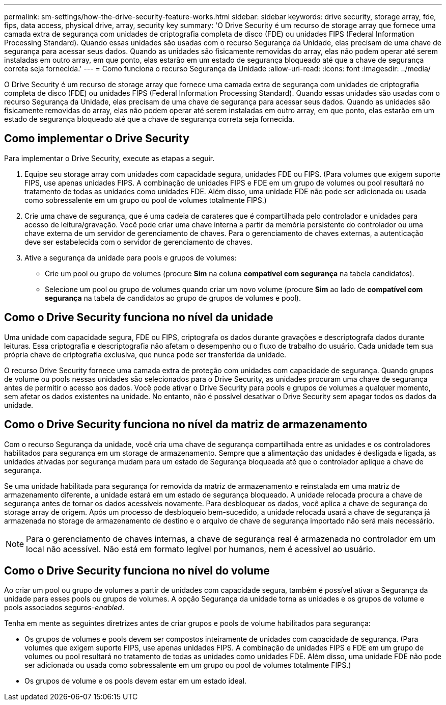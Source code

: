 ---
permalink: sm-settings/how-the-drive-security-feature-works.html 
sidebar: sidebar 
keywords: drive security, storage array, fde, fips, data access, physical drive, array, security key 
summary: 'O Drive Security é um recurso de storage array que fornece uma camada extra de segurança com unidades de criptografia completa de disco (FDE) ou unidades FIPS (Federal Information Processing Standard). Quando essas unidades são usadas com o recurso Segurança da Unidade, elas precisam de uma chave de segurança para acessar seus dados. Quando as unidades são fisicamente removidas do array, elas não podem operar até serem instaladas em outro array, em que ponto, elas estarão em um estado de segurança bloqueado até que a chave de segurança correta seja fornecida.' 
---
= Como funciona o recurso Segurança da Unidade
:allow-uri-read: 
:icons: font
:imagesdir: ../media/


[role="lead"]
O Drive Security é um recurso de storage array que fornece uma camada extra de segurança com unidades de criptografia completa de disco (FDE) ou unidades FIPS (Federal Information Processing Standard). Quando essas unidades são usadas com o recurso Segurança da Unidade, elas precisam de uma chave de segurança para acessar seus dados. Quando as unidades são fisicamente removidas do array, elas não podem operar até serem instaladas em outro array, em que ponto, elas estarão em um estado de segurança bloqueado até que a chave de segurança correta seja fornecida.



== Como implementar o Drive Security

Para implementar o Drive Security, execute as etapas a seguir.

. Equipe seu storage array com unidades com capacidade segura, unidades FDE ou FIPS. (Para volumes que exigem suporte FIPS, use apenas unidades FIPS. A combinação de unidades FIPS e FDE em um grupo de volumes ou pool resultará no tratamento de todas as unidades como unidades FDE. Além disso, uma unidade FDE não pode ser adicionada ou usada como sobressalente em um grupo ou pool de volumes totalmente FIPS.)
. Crie uma chave de segurança, que é uma cadeia de carateres que é compartilhada pelo controlador e unidades para acesso de leitura/gravação. Você pode criar uma chave interna a partir da memória persistente do controlador ou uma chave externa de um servidor de gerenciamento de chaves. Para o gerenciamento de chaves externas, a autenticação deve ser estabelecida com o servidor de gerenciamento de chaves.
. Ative a segurança da unidade para pools e grupos de volumes:
+
** Crie um pool ou grupo de volumes (procure *Sim* na coluna *compatível com segurança* na tabela candidatos).
** Selecione um pool ou grupo de volumes quando criar um novo volume (procure *Sim* ao lado de *compatível com segurança* na tabela de candidatos ao grupo de grupos de volumes e pool).






== Como o Drive Security funciona no nível da unidade

Uma unidade com capacidade segura, FDE ou FIPS, criptografa os dados durante gravações e descriptografa dados durante leituras. Essa criptografia e descriptografia não afetam o desempenho ou o fluxo de trabalho do usuário. Cada unidade tem sua própria chave de criptografia exclusiva, que nunca pode ser transferida da unidade.

O recurso Drive Security fornece uma camada extra de proteção com unidades com capacidade de segurança. Quando grupos de volume ou pools nessas unidades são selecionados para o Drive Security, as unidades procuram uma chave de segurança antes de permitir o acesso aos dados. Você pode ativar o Drive Security para pools e grupos de volumes a qualquer momento, sem afetar os dados existentes na unidade. No entanto, não é possível desativar o Drive Security sem apagar todos os dados da unidade.



== Como o Drive Security funciona no nível da matriz de armazenamento

Com o recurso Segurança da unidade, você cria uma chave de segurança compartilhada entre as unidades e os controladores habilitados para segurança em um storage de armazenamento. Sempre que a alimentação das unidades é desligada e ligada, as unidades ativadas por segurança mudam para um estado de Segurança bloqueada até que o controlador aplique a chave de segurança.

Se uma unidade habilitada para segurança for removida da matriz de armazenamento e reinstalada em uma matriz de armazenamento diferente, a unidade estará em um estado de segurança bloqueado. A unidade relocada procura a chave de segurança antes de tornar os dados acessíveis novamente. Para desbloquear os dados, você aplica a chave de segurança do storage array de origem. Após um processo de desbloqueio bem-sucedido, a unidade relocada usará a chave de segurança já armazenada no storage de armazenamento de destino e o arquivo de chave de segurança importado não será mais necessário.

[NOTE]
====
Para o gerenciamento de chaves internas, a chave de segurança real é armazenada no controlador em um local não acessível. Não está em formato legível por humanos, nem é acessível ao usuário.

====


== Como o Drive Security funciona no nível do volume

Ao criar um pool ou grupo de volumes a partir de unidades com capacidade segura, também é possível ativar a Segurança da unidade para esses pools ou grupos de volumes. A opção Segurança da unidade torna as unidades e os grupos de volume e pools associados seguros-_enabled_.

Tenha em mente as seguintes diretrizes antes de criar grupos e pools de volume habilitados para segurança:

* Os grupos de volumes e pools devem ser compostos inteiramente de unidades com capacidade de segurança. (Para volumes que exigem suporte FIPS, use apenas unidades FIPS. A combinação de unidades FIPS e FDE em um grupo de volumes ou pool resultará no tratamento de todas as unidades como unidades FDE. Além disso, uma unidade FDE não pode ser adicionada ou usada como sobressalente em um grupo ou pool de volumes totalmente FIPS.)
* Os grupos de volume e os pools devem estar em um estado ideal.

